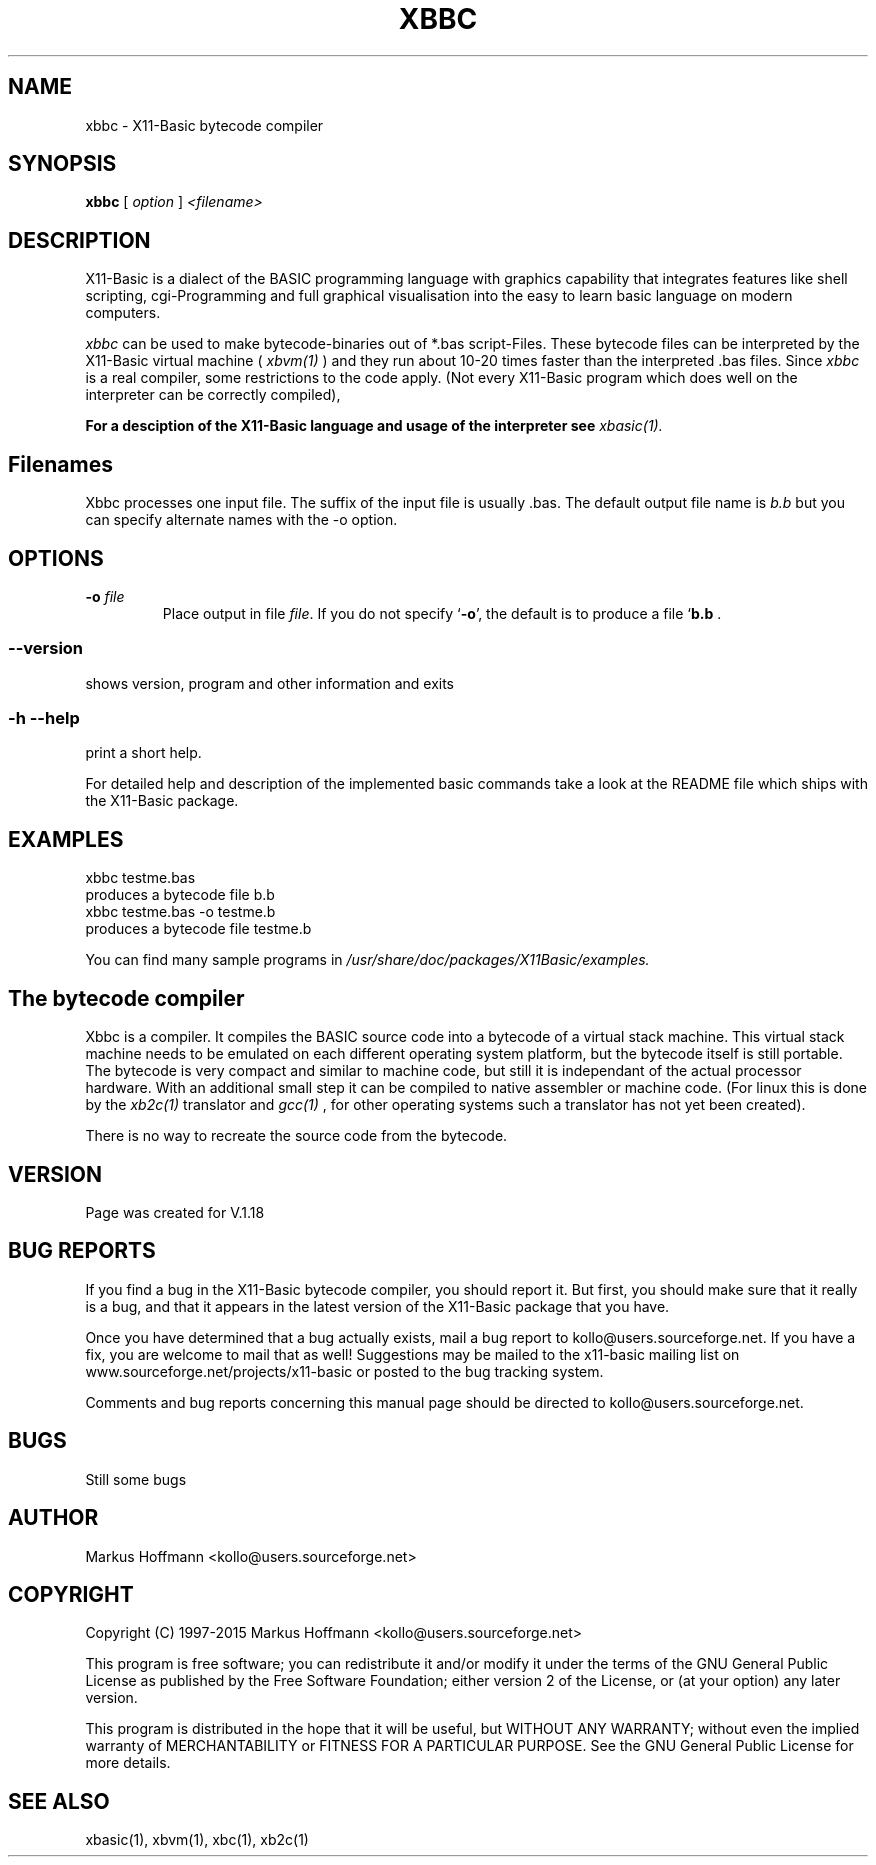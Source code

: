 .TH XBBC 1 09-Aug-2014 "Version 1.23" "X11-Basic bytecode compiler"
.SH NAME
xbbc  \- X11-Basic bytecode compiler 
.SH SYNOPSIS
.B xbbc
.RI "[ " option " ] " <filename>

.SH DESCRIPTION

X11-Basic is a dialect of the BASIC programming language with graphics
capability that integrates features like shell scripting, cgi-Programming and 
full graphical visualisation into the easy to learn basic language on modern 
computers.

.IR xbbc
can be used to make bytecode-binaries out of *.bas script-Files. These bytecode 
files can be interpreted by the X11-Basic virtual machine (
.I xbvm(1)
) and they run about 10-20 times faster than the interpreted .bas files. Since 
.I xbbc
is a real compiler, some restrictions to the code apply. (Not every X11-Basic 
program which does well on the interpreter can be correctly compiled),

.B For a desciption of the X11-Basic language and usage of the interpreter see
.I xbasic(1).

.SH Filenames

Xbbc processes one input file. The suffix of the input file is usually .bas.
The default output file name is 
.I b.b
but you can specify alternate names with the -o option.
.SH OPTIONS
.TP
.BI "\-o " file
Place output in file \c
.I file\c
\&.  
If you do not specify `\|\c
.B \-o\c
\&\|', the default is to produce a file `\|\c
.B b.b\c
 .
.SS \--version
shows version, program and other information and exits
.SS -h --help
print a short help.

For detailed help and description of the implemented basic commands take a 
look at the README file which ships with the X11-Basic package.


.SH EXAMPLES
.nf
xbbc testme.bas
    produces a bytecode file b.b
xbbc testme.bas -o testme.b 
    produces a bytecode file testme.b
.fi

You can find many sample programs in 
.I /usr/share/doc/packages/X11Basic/examples.
.SH The bytecode compiler
Xbbc is a compiler. It compiles the BASIC source code into a 
bytecode of a virtual stack machine. This virtual stack machine 
needs to be emulated on each different operating system platform, but the 
bytecode itself is still portable.  The bytecode is very compact  and
similar to machine code, but still it is independant of the  actual 
processor hardware.  With  an additional  small  step it can be compiled to 
native assembler or machine code.  (For linux this is done by the 
.I xb2c(1) 
translator and 
.I gcc(1)
, for other operating systems such a translator has not yet been  created).

There is no way to recreate the source code from the bytecode. 

.SH VERSION
Page was created for V.1.18
.SH BUG REPORTS       

If you find a bug in the X11-Basic bytecode compiler, you should
report it. But first,  you  should make sure that it really is
a bug, and that it appears in the latest version of the
X11-Basic package that you have.

Once  you have determined that a bug actually exists, mail a
bug report to kollo@users.sourceforge.net. If you have a fix,
you  are  welcome  to  mail that as well!  Suggestions  may 
be  mailed  to the x11-basic mailing list on 
www.sourceforge.net/projects/x11-basic  or posted to the bug
tracking system.

Comments and  bug  reports  concerning  this  manual  page
should be directed to kollo@users.sourceforge.net.
.SH BUGS
Still some bugs
.SH AUTHOR
Markus Hoffmann <kollo@users.sourceforge.net>
.SH COPYRIGHT
Copyright (C) 1997-2015 Markus Hoffmann <kollo@users.sourceforge.net>

This program is free software;  you  can  redistribute  it
and/or modify it under the terms of the GNU General Public
License as published  by  the  Free  Software  Foundation;
either  version  2 of the License, or (at your option) any
later version.

This program is distributed in the hope that  it  will  be
useful, but WITHOUT ANY WARRANTY; without even the implied
warranty of MERCHANTABILITY or FITNESS  FOR  A  PARTICULAR
PURPOSE.   See  the  GNU  General  Public License for more
details.
.SH SEE ALSO
xbasic(1), xbvm(1), xbc(1), xb2c(1)
